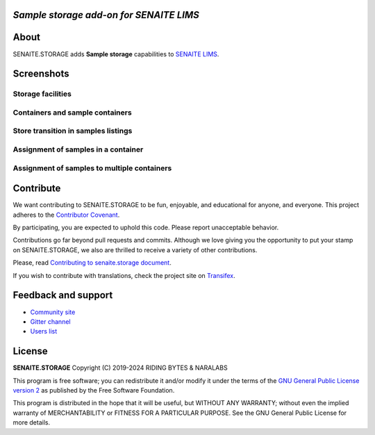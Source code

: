 .. image:: https://raw.githubusercontent.com/senaite/senaite.storage/master/static/logo.png
   :alt: senaite.storage
   :width: 500px
   :align: center


*Sample storage add-on for SENAITE LIMS*
========================================

.. image:: https://img.shields.io/pypi/v/senaite.storage.svg?style=flat-square
   :target: https://pypi.python.org/pypi/senaite.storage

.. image:: https://img.shields.io/github/actions/workflow/status/senaite/senaite.storage/build-and-test.yml?branch=2.x
   :target: https://github.com/senaite/senaite.storage/actions/workflows/build-and-test.yml?query=branch:2.x

.. image:: https://img.shields.io/github/issues-pr/senaite/senaite.storage.svg?style=flat-square
   :target: https://github.com/senaite/senaite.storage/pulls

.. image:: https://img.shields.io/github/issues/senaite/senaite.storage.svg?style=flat-square
   :target: https://github.com/senaite/senaite.storage/issues

.. image:: https://img.shields.io/badge/PRs-welcome-brightgreen.svg?style=flat-square
   :target: https://github.com/senaite/senaite.storage

.. image:: https://img.shields.io/badge/Made%20for%20SENAITE-%E2%AC%A1-lightgrey.svg
   :target: https://www.senaite.com


About
=====

SENAITE.STORAGE adds **Sample storage** capabilities to `SENAITE LIMS <https://www.senaite.com>`_.


Screenshots
===========

Storage facilities
------------------

.. image:: https://raw.githubusercontent.com/senaite/senaite.storage/master/static/storage_facilities.png
   :alt: Storage facilities
   :width: 760px
   :align: center

Containers and sample containers
--------------------------------

.. image:: https://raw.githubusercontent.com/senaite/senaite.storage/master/static/container_listing.png
   :alt: Containers and sample containers
   :width: 760px
   :align: center

Store transition in samples listings
------------------------------------

.. image:: https://raw.githubusercontent.com/senaite/senaite.storage/master/static/samples_listing.png
   :alt: Store transition in samples listings
   :width: 760px
   :align: center

Assignment of samples in a container
------------------------------------

.. image:: https://raw.githubusercontent.com/senaite/senaite.storage/master/static/samples_assignment_to_container.png
   :alt: Assignment of samples in a container
   :width: 760px
   :align: center

Assignment of samples to multiple containers
--------------------------------------------

.. image:: https://raw.githubusercontent.com/senaite/senaite.storage/master/static/samples_assignment_to_multiple.png
   :alt: Assignment of samples to multiple containers
   :width: 760px
   :align: center


Contribute
==========

We want contributing to SENAITE.STORAGE to be fun, enjoyable, and educational
for anyone, and everyone. This project adheres to the `Contributor Covenant
<https://github.com/senaite/senaite.storage/blob/master/CODE_OF_CONDUCT.md>`_.

By participating, you are expected to uphold this code. Please report
unacceptable behavior.

Contributions go far beyond pull requests and commits. Although we love giving
you the opportunity to put your stamp on SENAITE.STORAGE, we also are thrilled
to receive a variety of other contributions.

Please, read `Contributing to senaite.storage document
<https://github.com/senaite/senaite.storage/blob/master/CONTRIBUTING.md>`_.

If you wish to contribute with translations, check the project site on
`Transifex <https://www.transifex.com/senaite/senaite-storage/>`_.


Feedback and support
====================

* `Community site <https://community.senaite.org/>`_
* `Gitter channel <https://gitter.im/senaite/Lobby>`_
* `Users list <https://sourceforge.net/projects/senaite/lists/senaite-users>`_


License
=======

**SENAITE.STORAGE** Copyright (C) 2019-2024 RIDING BYTES & NARALABS

This program is free software; you can redistribute it and/or modify it under
the terms of the `GNU General Public License version 2
<https://github.com/senaite/senaite.storage/blob/master/LICENSE>`_ as published
by the Free Software Foundation.

This program is distributed in the hope that it will be useful,
but WITHOUT ANY WARRANTY; without even the implied warranty of
MERCHANTABILITY or FITNESS FOR A PARTICULAR PURPOSE. See the
GNU General Public License for more details.
